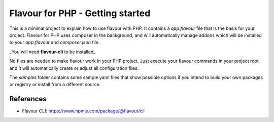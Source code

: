 Flavour for PHP - Getting started
=================================

This is a minimal project to explain how to use flavour with PHP. It contains a `app.flavour` file that is the basis for your project.
Flavour for PHP uses composer in the background, and will automatically manage addons which will be installed to your `app.flavour` and `composer.json` file.

_You will need **flavour-cli** to be installed_

No files are needed to make flavour work in your PHP project. Just execute your flavour commands in your project root and it will automatically create or adjust all configuration files.

The `samples` folder contains some sample yaml files that show possible options if you intend to build your own packages or registry or install from a different source.


References
----------

* Flavour CLI: https://www.npmjs.com/package/@flavour/cli
